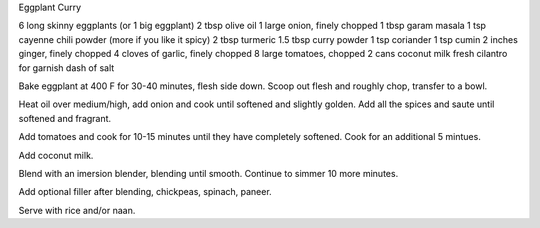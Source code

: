 Eggplant Curry

6 long skinny eggplants (or 1 big eggplant)
2 tbsp olive oil
1 large onion, finely chopped
1 tbsp garam masala
1 tsp cayenne chili powder (more if you like it spicy)
2 tbsp turmeric
1.5 tbsp curry powder
1 tsp coriander
1 tsp cumin
2 inches ginger, finely chopped
4 cloves of garlic, finely chopped
8 large tomatoes, chopped
2 cans coconut milk
fresh cilantro for garnish
dash of salt

Bake eggplant at 400 F for 30-40 minutes, flesh side down.
Scoop out flesh and roughly chop, transfer to a bowl.

Heat oil over medium/high, add onion and cook until softened and slightly
golden.  Add all the spices and saute until softened and fragrant.

Add tomatoes and cook for 10-15 minutes until they have completely softened.
Cook for an additional 5 mintues.

Add coconut milk.

Blend with an imersion blender, blending until smooth.  Continue to simmer 10
more minutes.

Add optional filler after blending, chickpeas, spinach, paneer.

Serve with rice and/or naan.
